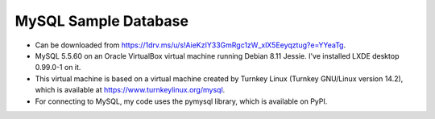 MySQL Sample Database
---------------------
- Can be downloaded from
  https://1drv.ms/u/s!AieKzIY33GmRgc1zW_xlX5Eeyqztug?e=YYeaTg.
- MySQL 5.5.60 on an Oracle VirtualBox virtual machine running Debian 8.11
  Jessie.  I've installed LXDE desktop 0.99.0-1 on it.
- This virtual machine is based on a virtual machine created by Turnkey Linux
  (Turnkey GNU/Linux version 14.2), which is available at
  https://www.turnkeylinux.org/mysql.
- For connecting to MySQL, my code uses the pymysql library, which is available
  on PyPI.